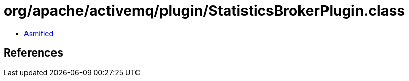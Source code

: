 = org/apache/activemq/plugin/StatisticsBrokerPlugin.class

 - link:StatisticsBrokerPlugin-asmified.java[Asmified]

== References

